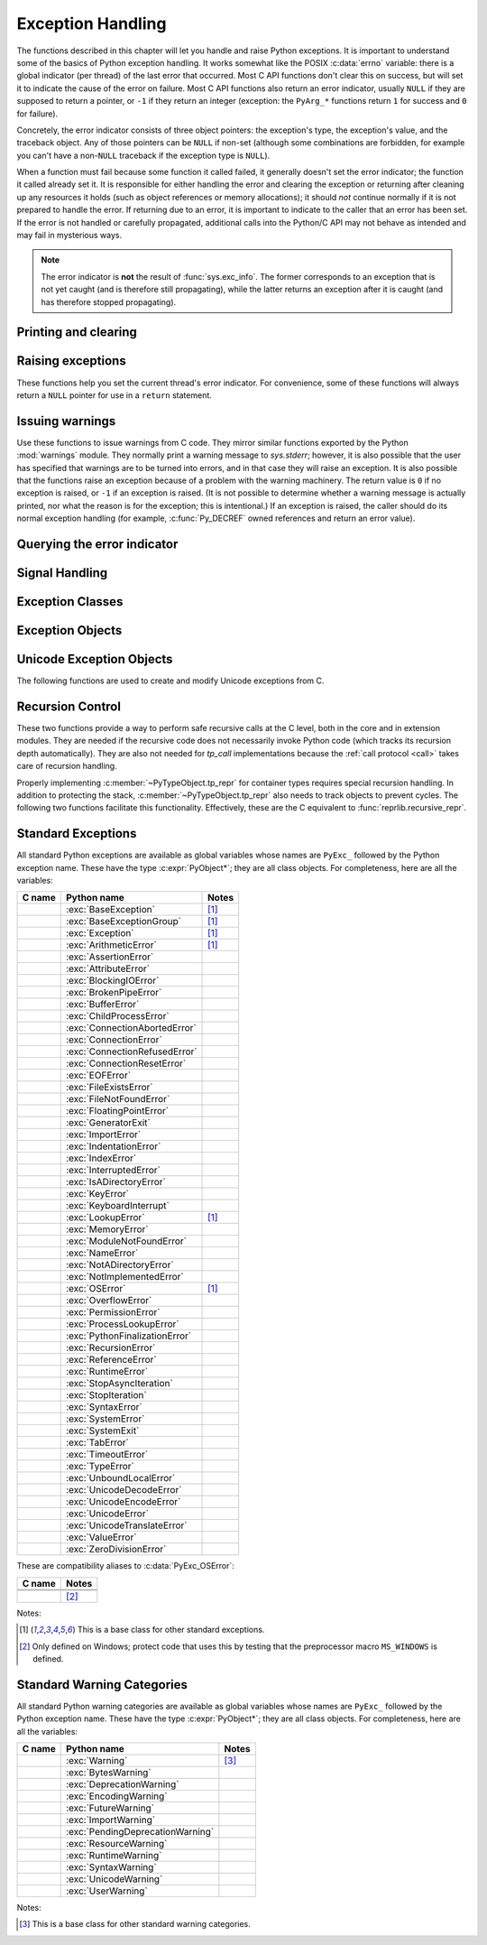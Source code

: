 .. highlight:: c


.. _exceptionhandling:

******************
Exception Handling
******************

The functions described in this chapter will let you handle and raise Python
exceptions.  It is important to understand some of the basics of Python
exception handling.  It works somewhat like the POSIX :c:data:`errno` variable:
there is a global indicator (per thread) of the last error that occurred.  Most
C API functions don't clear this on success, but will set it to indicate the
cause of the error on failure.  Most C API functions also return an error
indicator, usually ``NULL`` if they are supposed to return a pointer, or ``-1``
if they return an integer (exception: the ``PyArg_*`` functions
return ``1`` for success and ``0`` for failure).

Concretely, the error indicator consists of three object pointers: the
exception's type, the exception's value, and the traceback object.  Any
of those pointers can be ``NULL`` if non-set (although some combinations are
forbidden, for example you can't have a non-``NULL`` traceback if the exception
type is ``NULL``).

When a function must fail because some function it called failed, it generally
doesn't set the error indicator; the function it called already set it.  It is
responsible for either handling the error and clearing the exception or
returning after cleaning up any resources it holds (such as object references or
memory allocations); it should *not* continue normally if it is not prepared to
handle the error.  If returning due to an error, it is important to indicate to
the caller that an error has been set.  If the error is not handled or carefully
propagated, additional calls into the Python/C API may not behave as intended
and may fail in mysterious ways.

.. note::
   The error indicator is **not** the result of :func:`sys.exc_info`.
   The former corresponds to an exception that is not yet caught (and is
   therefore still propagating), while the latter returns an exception after
   it is caught (and has therefore stopped propagating).


Printing and clearing
=====================


.. c:function:: void PyErr_Clear()

   Clear the error indicator.  If the error indicator is not set, there is no
   effect.


.. c:function:: void PyErr_PrintEx(int set_sys_last_vars)

   Print a standard traceback to ``sys.stderr`` and clear the error indicator.
   **Unless** the error is a ``SystemExit``, in that case no traceback is
   printed and the Python process will exit with the error code specified by
   the ``SystemExit`` instance.

   Call this function **only** when the error indicator is set.  Otherwise it
   will cause a fatal error!

   If *set_sys_last_vars* is nonzero, the variable :data:`sys.last_exc` is
   set to the printed exception. For backwards compatibility, the
   deprecated variables :data:`sys.last_type`, :data:`sys.last_value` and
   :data:`sys.last_traceback` are also set to the type, value and traceback
   of this exception, respectively.

   .. versionchanged:: 3.12
      The setting of :data:`sys.last_exc` was added.


.. c:function:: void PyErr_Print()

   Alias for ``PyErr_PrintEx(1)``.


.. c:function:: void PyErr_WriteUnraisable(PyObject *obj)

   Call :func:`sys.unraisablehook` using the current exception and *obj*
   argument.

   This utility function prints a warning message to ``sys.stderr`` when an
   exception has been set but it is impossible for the interpreter to actually
   raise the exception.  It is used, for example, when an exception occurs in an
   :meth:`~object.__del__` method.

   The function is called with a single argument *obj* that identifies the context
   in which the unraisable exception occurred. If possible,
   the repr of *obj* will be printed in the warning message.
   If *obj* is ``NULL``, only the traceback is printed.

   An exception must be set when calling this function.

   .. versionchanged:: 3.4
      Print a traceback. Print only traceback if *obj* is ``NULL``.

   .. versionchanged:: 3.8
      Use :func:`sys.unraisablehook`.


.. c:function:: void PyErr_FormatUnraisable(const char *format, ...)

   Similar to :c:func:`PyErr_WriteUnraisable`, but the *format* and subsequent
   parameters help format the warning message; they have the same meaning and
   values as in :c:func:`PyUnicode_FromFormat`.
   ``PyErr_WriteUnraisable(obj)`` is roughly equivalent to
   ``PyErr_FormatUnraisable("Exception ignored in: %R", obj)``.
   If *format* is ``NULL``, only the traceback is printed.

   .. versionadded:: 3.13


.. c:function:: void PyErr_DisplayException(PyObject *exc)

   Print the standard traceback display of ``exc`` to ``sys.stderr``, including
   chained exceptions and notes.

   .. versionadded:: 3.12


Raising exceptions
==================

These functions help you set the current thread's error indicator.
For convenience, some of these functions will always return a
``NULL`` pointer for use in a ``return`` statement.


.. c:function:: void PyErr_SetString(PyObject *type, const char *message)

   This is the most common way to set the error indicator.  The first argument
   specifies the exception type; it is normally one of the standard exceptions,
   e.g. :c:data:`PyExc_RuntimeError`.  You need not create a new
   :term:`strong reference` to it (e.g. with :c:func:`Py_INCREF`).
   The second argument is an error message; it is decoded from ``'utf-8'``.


.. c:function:: void PyErr_SetObject(PyObject *type, PyObject *value)

   This function is similar to :c:func:`PyErr_SetString` but lets you specify an
   arbitrary Python object for the "value" of the exception.


.. c:function:: PyObject* PyErr_Format(PyObject *exception, const char *format, ...)

   This function sets the error indicator and returns ``NULL``.  *exception*
   should be a Python exception class.  The *format* and subsequent
   parameters help format the error message; they have the same meaning and
   values as in :c:func:`PyUnicode_FromFormat`. *format* is an ASCII-encoded
   string.


.. c:function:: PyObject* PyErr_FormatV(PyObject *exception, const char *format, va_list vargs)

   Same as :c:func:`PyErr_Format`, but taking a :c:type:`va_list` argument rather
   than a variable number of arguments.

   .. versionadded:: 3.5


.. c:function:: void PyErr_SetNone(PyObject *type)

   This is a shorthand for ``PyErr_SetObject(type, Py_None)``.


.. c:function:: int PyErr_BadArgument()

   This is a shorthand for ``PyErr_SetString(PyExc_TypeError, message)``, where
   *message* indicates that a built-in operation was invoked with an illegal
   argument.  It is mostly for internal use.


.. c:function:: PyObject* PyErr_NoMemory()

   This is a shorthand for ``PyErr_SetNone(PyExc_MemoryError)``; it returns ``NULL``
   so an object allocation function can write ``return PyErr_NoMemory();`` when it
   runs out of memory.


.. c:function:: PyObject* PyErr_SetFromErrno(PyObject *type)

   .. index:: single: strerror (C function)

   This is a convenience function to raise an exception when a C library function
   has returned an error and set the C variable :c:data:`errno`.  It constructs a
   tuple object whose first item is the integer :c:data:`errno` value and whose
   second item is the corresponding error message (gotten from :c:func:`!strerror`),
   and then calls ``PyErr_SetObject(type, object)``.  On Unix, when the
   :c:data:`errno` value is :c:macro:`!EINTR`, indicating an interrupted system call,
   this calls :c:func:`PyErr_CheckSignals`, and if that set the error indicator,
   leaves it set to that.  The function always returns ``NULL``, so a wrapper
   function around a system call can write ``return PyErr_SetFromErrno(type);``
   when the system call returns an error.


.. c:function:: PyObject* PyErr_SetFromErrnoWithFilenameObject(PyObject *type, PyObject *filenameObject)

   Similar to :c:func:`PyErr_SetFromErrno`, with the additional behavior that if
   *filenameObject* is not ``NULL``, it is passed to the constructor of *type* as
   a third parameter.  In the case of :exc:`OSError` exception,
   this is used to define the :attr:`!filename` attribute of the
   exception instance.


.. c:function:: PyObject* PyErr_SetFromErrnoWithFilenameObjects(PyObject *type, PyObject *filenameObject, PyObject *filenameObject2)

   Similar to :c:func:`PyErr_SetFromErrnoWithFilenameObject`, but takes a second
   filename object, for raising errors when a function that takes two filenames
   fails.

   .. versionadded:: 3.4


.. c:function:: PyObject* PyErr_SetFromErrnoWithFilename(PyObject *type, const char *filename)

   Similar to :c:func:`PyErr_SetFromErrnoWithFilenameObject`, but the filename
   is given as a C string.  *filename* is decoded from the :term:`filesystem
   encoding and error handler`.


.. c:function:: PyObject* PyErr_SetFromWindowsErr(int ierr)

   This is a convenience function to raise :exc:`OSError`. If called with
   *ierr* of ``0``, the error code returned by a call to :c:func:`!GetLastError`
   is used instead.  It calls the Win32 function :c:func:`!FormatMessage` to retrieve
   the Windows description of error code given by *ierr* or :c:func:`!GetLastError`,
   then it constructs a :exc:`OSError` object with the :attr:`~OSError.winerror`
   attribute set to the error code, the :attr:`~OSError.strerror` attribute
   set to the corresponding error message (gotten from
   :c:func:`!FormatMessage`), and then calls ``PyErr_SetObject(PyExc_OSError,
   object)``. This function always returns ``NULL``.

   .. availability:: Windows.


.. c:function:: PyObject* PyErr_SetExcFromWindowsErr(PyObject *type, int ierr)

   Similar to :c:func:`PyErr_SetFromWindowsErr`, with an additional parameter
   specifying the exception type to be raised.

   .. availability:: Windows.


.. c:function:: PyObject* PyErr_SetFromWindowsErrWithFilename(int ierr, const char *filename)

   Similar to :c:func:`PyErr_SetFromWindowsErr`, with the additional behavior
   that if *filename* is not ``NULL``, it is decoded from the filesystem
   encoding (:func:`os.fsdecode`) and passed to the constructor of
   :exc:`OSError` as a third parameter to be used to define the
   :attr:`!filename` attribute of the exception instance.

   .. availability:: Windows.


.. c:function:: PyObject* PyErr_SetExcFromWindowsErrWithFilenameObject(PyObject *type, int ierr, PyObject *filename)

   Similar to :c:func:`PyErr_SetExcFromWindowsErr`, with the additional behavior
   that if *filename* is not ``NULL``, it is passed to the constructor of
   :exc:`OSError` as a third parameter to be used to define the
   :attr:`!filename` attribute of the exception instance.

   .. availability:: Windows.


.. c:function:: PyObject* PyErr_SetExcFromWindowsErrWithFilenameObjects(PyObject *type, int ierr, PyObject *filename, PyObject *filename2)

   Similar to :c:func:`PyErr_SetExcFromWindowsErrWithFilenameObject`,
   but accepts a second filename object.

   .. availability:: Windows.

   .. versionadded:: 3.4


.. c:function:: PyObject* PyErr_SetExcFromWindowsErrWithFilename(PyObject *type, int ierr, const char *filename)

   Similar to :c:func:`PyErr_SetFromWindowsErrWithFilename`, with an additional
   parameter specifying the exception type to be raised.

   .. availability:: Windows.


.. c:function:: PyObject* PyErr_SetImportError(PyObject *msg, PyObject *name, PyObject *path)

   This is a convenience function to raise :exc:`ImportError`. *msg* will be
   set as the exception's message string. *name* and *path*, both of which can
   be ``NULL``, will be set as the :exc:`ImportError`'s respective ``name``
   and ``path`` attributes.

   .. versionadded:: 3.3


.. c:function:: PyObject* PyErr_SetImportErrorSubclass(PyObject *exception, PyObject *msg, PyObject *name, PyObject *path)

   Much like :c:func:`PyErr_SetImportError` but this function allows for
   specifying a subclass of :exc:`ImportError` to raise.

   .. versionadded:: 3.6


.. c:function:: void PyErr_SyntaxLocationObject(PyObject *filename, int lineno, int col_offset)

   Set file, line, and offset information for the current exception.  If the
   current exception is not a :exc:`SyntaxError`, then it sets additional
   attributes, which make the exception printing subsystem think the exception
   is a :exc:`SyntaxError`.

   .. versionadded:: 3.4


.. c:function:: void PyErr_SyntaxLocationEx(const char *filename, int lineno, int col_offset)

   Like :c:func:`PyErr_SyntaxLocationObject`, but *filename* is a byte string
   decoded from the :term:`filesystem encoding and error handler`.

   .. versionadded:: 3.2


.. c:function:: void PyErr_SyntaxLocation(const char *filename, int lineno)

   Like :c:func:`PyErr_SyntaxLocationEx`, but the *col_offset* parameter is
   omitted.


.. c:function:: void PyErr_BadInternalCall()

   This is a shorthand for ``PyErr_SetString(PyExc_SystemError, message)``,
   where *message* indicates that an internal operation (e.g. a Python/C API
   function) was invoked with an illegal argument.  It is mostly for internal
   use.


Issuing warnings
================

Use these functions to issue warnings from C code.  They mirror similar
functions exported by the Python :mod:`warnings` module.  They normally
print a warning message to *sys.stderr*; however, it is
also possible that the user has specified that warnings are to be turned into
errors, and in that case they will raise an exception.  It is also possible that
the functions raise an exception because of a problem with the warning machinery.
The return value is ``0`` if no exception is raised, or ``-1`` if an exception
is raised.  (It is not possible to determine whether a warning message is
actually printed, nor what the reason is for the exception; this is
intentional.)  If an exception is raised, the caller should do its normal
exception handling (for example, :c:func:`Py_DECREF` owned references and return
an error value).

.. c:function:: int PyErr_WarnEx(PyObject *category, const char *message, Py_ssize_t stack_level)

   Issue a warning message.  The *category* argument is a warning category (see
   below) or ``NULL``; the *message* argument is a UTF-8 encoded string.  *stack_level* is a
   positive number giving a number of stack frames; the warning will be issued from
   the  currently executing line of code in that stack frame.  A *stack_level* of 1
   is the function calling :c:func:`PyErr_WarnEx`, 2 is  the function above that,
   and so forth.

   Warning categories must be subclasses of :c:data:`PyExc_Warning`;
   :c:data:`PyExc_Warning` is a subclass of :c:data:`PyExc_Exception`;
   the default warning category is :c:data:`PyExc_RuntimeWarning`. The standard
   Python warning categories are available as global variables whose names are
   enumerated at :ref:`standardwarningcategories`.

   For information about warning control, see the documentation for the
   :mod:`warnings` module and the :option:`-W` option in the command line
   documentation.  There is no C API for warning control.


.. c:function:: int PyErr_WarnExplicitObject(PyObject *category, PyObject *message, PyObject *filename, int lineno, PyObject *module, PyObject *registry)

   Issue a warning message with explicit control over all warning attributes.  This
   is a straightforward wrapper around the Python function
   :func:`warnings.warn_explicit`; see there for more information.  The *module*
   and *registry* arguments may be set to ``NULL`` to get the default effect
   described there.

   .. versionadded:: 3.4


.. c:function:: int PyErr_WarnExplicit(PyObject *category, const char *message, const char *filename, int lineno, const char *module, PyObject *registry)

   Similar to :c:func:`PyErr_WarnExplicitObject` except that *message* and
   *module* are UTF-8 encoded strings, and *filename* is decoded from the
   :term:`filesystem encoding and error handler`.


.. c:function:: int PyErr_WarnFormat(PyObject *category, Py_ssize_t stack_level, const char *format, ...)

   Function similar to :c:func:`PyErr_WarnEx`, but use
   :c:func:`PyUnicode_FromFormat` to format the warning message.  *format* is
   an ASCII-encoded string.

   .. versionadded:: 3.2


.. c:function:: int PyErr_ResourceWarning(PyObject *source, Py_ssize_t stack_level, const char *format, ...)

   Function similar to :c:func:`PyErr_WarnFormat`, but *category* is
   :exc:`ResourceWarning` and it passes *source* to :class:`!warnings.WarningMessage`.

   .. versionadded:: 3.6


Querying the error indicator
============================

.. c:function:: PyObject* PyErr_Occurred()

   Test whether the error indicator is set.  If set, return the exception *type*
   (the first argument to the last call to one of the ``PyErr_Set*``
   functions or to :c:func:`PyErr_Restore`).  If not set, return ``NULL``.  You do not
   own a reference to the return value, so you do not need to :c:func:`Py_DECREF`
   it.

   The caller must have an :term:`attached thread state`.

   .. note::

      Do not compare the return value to a specific exception; use
      :c:func:`PyErr_ExceptionMatches` instead, shown below.  (The comparison could
      easily fail since the exception may be an instance instead of a class, in the
      case of a class exception, or it may be a subclass of the expected exception.)


.. c:function:: int PyErr_ExceptionMatches(PyObject *exc)

   Equivalent to ``PyErr_GivenExceptionMatches(PyErr_Occurred(), exc)``.  This
   should only be called when an exception is actually set; a memory access
   violation will occur if no exception has been raised.


.. c:function:: int PyErr_GivenExceptionMatches(PyObject *given, PyObject *exc)

   Return true if the *given* exception matches the exception type in *exc*.  If
   *exc* is a class object, this also returns true when *given* is an instance
   of a subclass.  If *exc* is a tuple, all exception types in the tuple (and
   recursively in subtuples) are searched for a match.


.. c:function:: PyObject *PyErr_GetRaisedException(void)

   Return the exception currently being raised, clearing the error indicator at
   the same time. Return ``NULL`` if the error indicator is not set.

   This function is used by code that needs to catch exceptions,
   or code that needs to save and restore the error indicator temporarily.

   For example::

      {
         PyObject *exc = PyErr_GetRaisedException();

         /* ... code that might produce other errors ... */

         PyErr_SetRaisedException(exc);
      }

   .. seealso:: :c:func:`PyErr_GetHandledException`,
                to save the exception currently being handled.

   .. versionadded:: 3.12


.. c:function:: void PyErr_SetRaisedException(PyObject *exc)

   Set *exc* as the exception currently being raised,
   clearing the existing exception if one is set.

   .. warning::

      This call steals a reference to *exc*, which must be a valid exception.

   .. versionadded:: 3.12


.. c:function:: void PyErr_Fetch(PyObject **ptype, PyObject **pvalue, PyObject **ptraceback)

   .. deprecated:: 3.12

      Use :c:func:`PyErr_GetRaisedException` instead.

   Retrieve the error indicator into three variables whose addresses are passed.
   If the error indicator is not set, set all three variables to ``NULL``.  If it is
   set, it will be cleared and you own a reference to each object retrieved.  The
   value and traceback object may be ``NULL`` even when the type object is not.

   .. note::

      This function is normally only used by legacy code that needs to catch
      exceptions or save and restore the error indicator temporarily.

      For example::

         {
            PyObject *type, *value, *traceback;
            PyErr_Fetch(&type, &value, &traceback);

            /* ... code that might produce other errors ... */

            PyErr_Restore(type, value, traceback);
         }


.. c:function:: void PyErr_Restore(PyObject *type, PyObject *value, PyObject *traceback)

   .. deprecated:: 3.12

      Use :c:func:`PyErr_SetRaisedException` instead.

   Set the error indicator from the three objects,
   *type*, *value*, and *traceback*,
   clearing the existing exception if one is set.
   If the objects are ``NULL``, the error
   indicator is cleared.  Do not pass a ``NULL`` type and non-``NULL`` value or
   traceback.  The exception type should be a class.  Do not pass an invalid
   exception type or value. (Violating these rules will cause subtle problems
   later.)  This call takes away a reference to each object: you must own a
   reference to each object before the call and after the call you no longer own
   these references.  (If you don't understand this, don't use this function.  I
   warned you.)

   .. note::

      This function is normally only used by legacy code that needs to
      save and restore the error indicator temporarily.
      Use :c:func:`PyErr_Fetch` to save the current error indicator.


.. c:function:: void PyErr_NormalizeException(PyObject **exc, PyObject **val, PyObject **tb)

   .. deprecated:: 3.12

      Use :c:func:`PyErr_GetRaisedException` instead,
      to avoid any possible de-normalization.

   Under certain circumstances, the values returned by :c:func:`PyErr_Fetch` below
   can be "unnormalized", meaning that ``*exc`` is a class object but ``*val`` is
   not an instance of the  same class.  This function can be used to instantiate
   the class in that case.  If the values are already normalized, nothing happens.
   The delayed normalization is implemented to improve performance.

   .. note::

      This function *does not* implicitly set the
      :attr:`~BaseException.__traceback__`
      attribute on the exception value. If setting the traceback
      appropriately is desired, the following additional snippet is needed::

         if (tb != NULL) {
           PyException_SetTraceback(val, tb);
         }


.. c:function:: PyObject* PyErr_GetHandledException(void)

   Retrieve the active exception instance, as would be returned by :func:`sys.exception`.
   This refers to an exception that was *already caught*, not to an exception that was
   freshly raised. Returns a new reference to the exception or ``NULL``.
   Does not modify the interpreter's exception state.

   .. note::

      This function is not normally used by code that wants to handle exceptions.
      Rather, it can be used when code needs to save and restore the exception
      state temporarily.  Use :c:func:`PyErr_SetHandledException` to restore or
      clear the exception state.

   .. versionadded:: 3.11

.. c:function:: void PyErr_SetHandledException(PyObject *exc)

   Set the active exception, as known from ``sys.exception()``.  This refers
   to an exception that was *already caught*, not to an exception that was
   freshly raised.
   To clear the exception state, pass ``NULL``.

   .. note::

      This function is not normally used by code that wants to handle exceptions.
      Rather, it can be used when code needs to save and restore the exception
      state temporarily.  Use :c:func:`PyErr_GetHandledException` to get the exception
      state.

   .. versionadded:: 3.11

.. c:function:: void PyErr_GetExcInfo(PyObject **ptype, PyObject **pvalue, PyObject **ptraceback)

   Retrieve the old-style representation of the exception info, as known from
   :func:`sys.exc_info`.  This refers to an exception that was *already caught*,
   not to an exception that was freshly raised.  Returns new references for the
   three objects, any of which may be ``NULL``.  Does not modify the exception
   info state.  This function is kept for backwards compatibility. Prefer using
   :c:func:`PyErr_GetHandledException`.

   .. note::

      This function is not normally used by code that wants to handle exceptions.
      Rather, it can be used when code needs to save and restore the exception
      state temporarily.  Use :c:func:`PyErr_SetExcInfo` to restore or clear the
      exception state.

   .. versionadded:: 3.3


.. c:function:: void PyErr_SetExcInfo(PyObject *type, PyObject *value, PyObject *traceback)

   Set the exception info, as known from ``sys.exc_info()``.  This refers
   to an exception that was *already caught*, not to an exception that was
   freshly raised.  This function steals the references of the arguments.
   To clear the exception state, pass ``NULL`` for all three arguments.
   This function is kept for backwards compatibility. Prefer using
   :c:func:`PyErr_SetHandledException`.

   .. note::

      This function is not normally used by code that wants to handle exceptions.
      Rather, it can be used when code needs to save and restore the exception
      state temporarily.  Use :c:func:`PyErr_GetExcInfo` to read the exception
      state.

   .. versionadded:: 3.3

   .. versionchanged:: 3.11
      The ``type`` and ``traceback`` arguments are no longer used and
      can be NULL. The interpreter now derives them from the exception
      instance (the ``value`` argument). The function still steals
      references of all three arguments.


Signal Handling
===============


.. c:function:: int PyErr_CheckSignals()

   .. index::
      pair: module; signal
      single: SIGINT (C macro)
      single: KeyboardInterrupt (built-in exception)

   This function interacts with Python's signal handling.

   If the function is called from the main thread and under the main Python
   interpreter, it checks whether a signal has been sent to the processes
   and if so, invokes the corresponding signal handler.  If the :mod:`signal`
   module is supported, this can invoke a signal handler written in Python.

   The function attempts to handle all pending signals, and then returns ``0``.
   However, if a Python signal handler raises an exception, the error
   indicator is set and the function returns ``-1`` immediately (such that
   other pending signals may not have been handled yet: they will be on the
   next :c:func:`PyErr_CheckSignals()` invocation).

   If the function is called from a non-main thread, or under a non-main
   Python interpreter, it does nothing and returns ``0``.

   This function can be called by long-running C code that wants to
   be interruptible by user requests (such as by pressing Ctrl-C).

   .. note::
      The default Python signal handler for :c:macro:`!SIGINT` raises the
      :exc:`KeyboardInterrupt` exception.


.. c:function:: void PyErr_SetInterrupt()

   .. index::
      pair: module; signal
      single: SIGINT (C macro)
      single: KeyboardInterrupt (built-in exception)

   Simulate the effect of a :c:macro:`!SIGINT` signal arriving.
   This is equivalent to ``PyErr_SetInterruptEx(SIGINT)``.

   .. note::
      This function is async-signal-safe.  It can be called without
      an :term:`attached thread state` and from a C signal handler.


.. c:function:: int PyErr_SetInterruptEx(int signum)

   .. index::
      pair: module; signal
      single: KeyboardInterrupt (built-in exception)

   Simulate the effect of a signal arriving. The next time
   :c:func:`PyErr_CheckSignals` is called,  the Python signal handler for
   the given signal number will be called.

   This function can be called by C code that sets up its own signal handling
   and wants Python signal handlers to be invoked as expected when an
   interruption is requested (for example when the user presses Ctrl-C
   to interrupt an operation).

   If the given signal isn't handled by Python (it was set to
   :py:const:`signal.SIG_DFL` or :py:const:`signal.SIG_IGN`), it will be ignored.

   If *signum* is outside of the allowed range of signal numbers, ``-1``
   is returned.  Otherwise, ``0`` is returned.  The error indicator is
   never changed by this function.

   .. note::
      This function is async-signal-safe.  It can be called without
      an :term:`attached thread state` and from a C signal handler.

   .. versionadded:: 3.10


.. c:function:: int PySignal_SetWakeupFd(int fd)

   This utility function specifies a file descriptor to which the signal number
   is written as a single byte whenever a signal is received. *fd* must be
   non-blocking. It returns the previous such file descriptor.

   The value ``-1`` disables the feature; this is the initial state.
   This is equivalent to :func:`signal.set_wakeup_fd` in Python, but without any
   error checking.  *fd* should be a valid file descriptor.  The function should
   only be called from the main thread.

   .. versionchanged:: 3.5
      On Windows, the function now also supports socket handles.


Exception Classes
=================

.. c:function:: PyObject* PyErr_NewException(const char *name, PyObject *base, PyObject *dict)

   This utility function creates and returns a new exception class. The *name*
   argument must be the name of the new exception, a C string of the form
   ``module.classname``.  The *base* and *dict* arguments are normally ``NULL``.
   This creates a class object derived from :exc:`Exception` (accessible in C as
   :c:data:`PyExc_Exception`).

   The :attr:`~type.__module__` attribute of the new class is set to the first part (up
   to the last dot) of the *name* argument, and the class name is set to the last
   part (after the last dot).  The *base* argument can be used to specify alternate
   base classes; it can either be only one class or a tuple of classes. The *dict*
   argument can be used to specify a dictionary of class variables and methods.


.. c:function:: PyObject* PyErr_NewExceptionWithDoc(const char *name, const char *doc, PyObject *base, PyObject *dict)

   Same as :c:func:`PyErr_NewException`, except that the new exception class can
   easily be given a docstring: If *doc* is non-``NULL``, it will be used as the
   docstring for the exception class.

   .. versionadded:: 3.2


.. c:function:: int PyExceptionClass_Check(PyObject *ob)

   Return non-zero if *ob* is an exception class, zero otherwise. This function always succeeds.


.. c:function:: const char *PyExceptionClass_Name(PyObject *ob)

   Return :c:member:`~PyTypeObject.tp_name` of the exception class *ob*.


Exception Objects
=================

.. c:function:: PyObject* PyException_GetTraceback(PyObject *ex)

   Return the traceback associated with the exception as a new reference, as
   accessible from Python through the :attr:`~BaseException.__traceback__`
   attribute. If there is no
   traceback associated, this returns ``NULL``.


.. c:function:: int PyException_SetTraceback(PyObject *ex, PyObject *tb)

   Set the traceback associated with the exception to *tb*.  Use ``Py_None`` to
   clear it.


.. c:function:: PyObject* PyException_GetContext(PyObject *ex)

   Return the context (another exception instance during whose handling *ex* was
   raised) associated with the exception as a new reference, as accessible from
   Python through the :attr:`~BaseException.__context__` attribute.
   If there is no context associated, this returns ``NULL``.


.. c:function:: void PyException_SetContext(PyObject *ex, PyObject *ctx)

   Set the context associated with the exception to *ctx*.  Use ``NULL`` to clear
   it.  There is no type check to make sure that *ctx* is an exception instance.
   This steals a reference to *ctx*.


.. c:function:: PyObject* PyException_GetCause(PyObject *ex)

   Return the cause (either an exception instance, or ``None``,
   set by ``raise ... from ...``) associated with the exception as a new
   reference, as accessible from Python through the
   :attr:`~BaseException.__cause__` attribute.


.. c:function:: void PyException_SetCause(PyObject *ex, PyObject *cause)

   Set the cause associated with the exception to *cause*.  Use ``NULL`` to clear
   it.  There is no type check to make sure that *cause* is either an exception
   instance or ``None``.  This steals a reference to *cause*.

   The :attr:`~BaseException.__suppress_context__` attribute is implicitly set
   to ``True`` by this function.


.. c:function:: PyObject* PyException_GetArgs(PyObject *ex)

   Return :attr:`~BaseException.args` of exception *ex*.


.. c:function:: void PyException_SetArgs(PyObject *ex, PyObject *args)

   Set :attr:`~BaseException.args` of exception *ex* to *args*.

.. c:function:: PyObject* PyUnstable_Exc_PrepReraiseStar(PyObject *orig, PyObject *excs)

   Implement part of the interpreter's implementation of :keyword:`!except*`.
   *orig* is the original exception that was caught, and *excs* is the list of
   the exceptions that need to be raised. This list contains the unhandled
   part of *orig*, if any, as well as the exceptions that were raised from the
   :keyword:`!except*` clauses (so they have a different traceback from *orig*) and
   those that were reraised (and have the same traceback as *orig*).
   Return the :exc:`ExceptionGroup` that needs to be reraised in the end, or
   ``None`` if there is nothing to reraise.

   .. versionadded:: 3.12

.. _unicodeexceptions:

Unicode Exception Objects
=========================

The following functions are used to create and modify Unicode exceptions from C.

.. c:function:: PyObject* PyUnicodeDecodeError_Create(const char *encoding, const char *object, Py_ssize_t length, Py_ssize_t start, Py_ssize_t end, const char *reason)

   Create a :class:`UnicodeDecodeError` object with the attributes *encoding*,
   *object*, *length*, *start*, *end* and *reason*. *encoding* and *reason* are
   UTF-8 encoded strings.

.. c:function:: PyObject* PyUnicodeDecodeError_GetEncoding(PyObject *exc)
                PyObject* PyUnicodeEncodeError_GetEncoding(PyObject *exc)

   Return the *encoding* attribute of the given exception object.

.. c:function:: PyObject* PyUnicodeDecodeError_GetObject(PyObject *exc)
                PyObject* PyUnicodeEncodeError_GetObject(PyObject *exc)
                PyObject* PyUnicodeTranslateError_GetObject(PyObject *exc)

   Return the *object* attribute of the given exception object.

.. c:function:: int PyUnicodeDecodeError_GetStart(PyObject *exc, Py_ssize_t *start)
                int PyUnicodeEncodeError_GetStart(PyObject *exc, Py_ssize_t *start)
                int PyUnicodeTranslateError_GetStart(PyObject *exc, Py_ssize_t *start)

   Get the *start* attribute of the given exception object and place it into
   *\*start*.  *start* must not be ``NULL``.  Return ``0`` on success, ``-1`` on
   failure.

   If the :attr:`UnicodeError.object` is an empty sequence, the resulting
   *start* is ``0``. Otherwise, it is clipped to ``[0, len(object) - 1]``.

   .. seealso:: :attr:`UnicodeError.start`

.. c:function:: int PyUnicodeDecodeError_SetStart(PyObject *exc, Py_ssize_t start)
                int PyUnicodeEncodeError_SetStart(PyObject *exc, Py_ssize_t start)
                int PyUnicodeTranslateError_SetStart(PyObject *exc, Py_ssize_t start)

   Set the *start* attribute of the given exception object to *start*.
   Return ``0`` on success, ``-1`` on failure.

   .. note::

      While passing a negative *start* does not raise an exception,
      the corresponding getters will not consider it as a relative
      offset.

.. c:function:: int PyUnicodeDecodeError_GetEnd(PyObject *exc, Py_ssize_t *end)
                int PyUnicodeEncodeError_GetEnd(PyObject *exc, Py_ssize_t *end)
                int PyUnicodeTranslateError_GetEnd(PyObject *exc, Py_ssize_t *end)

   Get the *end* attribute of the given exception object and place it into
   *\*end*.  *end* must not be ``NULL``.  Return ``0`` on success, ``-1`` on
   failure.

   If the :attr:`UnicodeError.object` is an empty sequence, the resulting
   *end* is ``0``. Otherwise, it is clipped to ``[1, len(object)]``.

.. c:function:: int PyUnicodeDecodeError_SetEnd(PyObject *exc, Py_ssize_t end)
                int PyUnicodeEncodeError_SetEnd(PyObject *exc, Py_ssize_t end)
                int PyUnicodeTranslateError_SetEnd(PyObject *exc, Py_ssize_t end)

   Set the *end* attribute of the given exception object to *end*.  Return ``0``
   on success, ``-1`` on failure.

   .. seealso:: :attr:`UnicodeError.end`

.. c:function:: PyObject* PyUnicodeDecodeError_GetReason(PyObject *exc)
                PyObject* PyUnicodeEncodeError_GetReason(PyObject *exc)
                PyObject* PyUnicodeTranslateError_GetReason(PyObject *exc)

   Return the *reason* attribute of the given exception object.

.. c:function:: int PyUnicodeDecodeError_SetReason(PyObject *exc, const char *reason)
                int PyUnicodeEncodeError_SetReason(PyObject *exc, const char *reason)
                int PyUnicodeTranslateError_SetReason(PyObject *exc, const char *reason)

   Set the *reason* attribute of the given exception object to *reason*.  Return
   ``0`` on success, ``-1`` on failure.


.. _recursion:

Recursion Control
=================

These two functions provide a way to perform safe recursive calls at the C
level, both in the core and in extension modules.  They are needed if the
recursive code does not necessarily invoke Python code (which tracks its
recursion depth automatically).
They are also not needed for *tp_call* implementations
because the :ref:`call protocol <call>` takes care of recursion handling.

.. c:function:: int Py_EnterRecursiveCall(const char *where)

   Marks a point where a recursive C-level call is about to be performed.

   The function then checks if the stack limit is reached.  If this is the
   case, a :exc:`RecursionError` is set and a nonzero value is returned.
   Otherwise, zero is returned.

   *where* should be a UTF-8 encoded string such as ``" in instance check"`` to
   be concatenated to the :exc:`RecursionError` message caused by the recursion
   depth limit.

   .. versionchanged:: 3.9
      This function is now also available in the :ref:`limited API <limited-c-api>`.

.. c:function:: void Py_LeaveRecursiveCall(void)

   Ends a :c:func:`Py_EnterRecursiveCall`.  Must be called once for each
   *successful* invocation of :c:func:`Py_EnterRecursiveCall`.

   .. versionchanged:: 3.9
      This function is now also available in the :ref:`limited API <limited-c-api>`.

Properly implementing :c:member:`~PyTypeObject.tp_repr` for container types requires
special recursion handling.  In addition to protecting the stack,
:c:member:`~PyTypeObject.tp_repr` also needs to track objects to prevent cycles.  The
following two functions facilitate this functionality.  Effectively,
these are the C equivalent to :func:`reprlib.recursive_repr`.

.. c:function:: int Py_ReprEnter(PyObject *object)

   Called at the beginning of the :c:member:`~PyTypeObject.tp_repr` implementation to
   detect cycles.

   If the object has already been processed, the function returns a
   positive integer.  In that case the :c:member:`~PyTypeObject.tp_repr` implementation
   should return a string object indicating a cycle.  As examples,
   :class:`dict` objects return ``{...}`` and :class:`list` objects
   return ``[...]``.

   The function will return a negative integer if the recursion limit
   is reached.  In that case the :c:member:`~PyTypeObject.tp_repr` implementation should
   typically return ``NULL``.

   Otherwise, the function returns zero and the :c:member:`~PyTypeObject.tp_repr`
   implementation can continue normally.

.. c:function:: void Py_ReprLeave(PyObject *object)

   Ends a :c:func:`Py_ReprEnter`.  Must be called once for each
   invocation of :c:func:`Py_ReprEnter` that returns zero.


.. _standardexceptions:

Standard Exceptions
===================

All standard Python exceptions are available as global variables whose names are
``PyExc_`` followed by the Python exception name.  These have the type
:c:expr:`PyObject*`; they are all class objects.  For completeness, here are all
the variables:

.. list-table::
   :align: left
   :widths: auto
   :header-rows: 1

   * * C name
     * Python name
     * Notes
   * * .. c:var:: PyObject *PyExc_BaseException
     * :exc:`BaseException`
     * [1]_
   * * .. c:var:: PyObject *PyExc_BaseExceptionGroup
     * :exc:`BaseExceptionGroup`
     * [1]_
   * * .. c:var:: PyObject *PyExc_Exception
     * :exc:`Exception`
     * [1]_
   * * .. c:var:: PyObject *PyExc_ArithmeticError
     * :exc:`ArithmeticError`
     * [1]_
   * * .. c:var:: PyObject *PyExc_AssertionError
     * :exc:`AssertionError`
     *
   * * .. c:var:: PyObject *PyExc_AttributeError
     * :exc:`AttributeError`
     *
   * * .. c:var:: PyObject *PyExc_BlockingIOError
     * :exc:`BlockingIOError`
     *
   * * .. c:var:: PyObject *PyExc_BrokenPipeError
     * :exc:`BrokenPipeError`
     *
   * * .. c:var:: PyObject *PyExc_BufferError
     * :exc:`BufferError`
     *
   * * .. c:var:: PyObject *PyExc_ChildProcessError
     * :exc:`ChildProcessError`
     *
   * * .. c:var:: PyObject *PyExc_ConnectionAbortedError
     * :exc:`ConnectionAbortedError`
     *
   * * .. c:var:: PyObject *PyExc_ConnectionError
     * :exc:`ConnectionError`
     *
   * * .. c:var:: PyObject *PyExc_ConnectionRefusedError
     * :exc:`ConnectionRefusedError`
     *
   * * .. c:var:: PyObject *PyExc_ConnectionResetError
     * :exc:`ConnectionResetError`
     *
   * * .. c:var:: PyObject *PyExc_EOFError
     * :exc:`EOFError`
     *
   * * .. c:var:: PyObject *PyExc_FileExistsError
     * :exc:`FileExistsError`
     *
   * * .. c:var:: PyObject *PyExc_FileNotFoundError
     * :exc:`FileNotFoundError`
     *
   * * .. c:var:: PyObject *PyExc_FloatingPointError
     * :exc:`FloatingPointError`
     *
   * * .. c:var:: PyObject *PyExc_GeneratorExit
     * :exc:`GeneratorExit`
     *
   * * .. c:var:: PyObject *PyExc_ImportError
     * :exc:`ImportError`
     *
   * * .. c:var:: PyObject *PyExc_IndentationError
     * :exc:`IndentationError`
     *
   * * .. c:var:: PyObject *PyExc_IndexError
     * :exc:`IndexError`
     *
   * * .. c:var:: PyObject *PyExc_InterruptedError
     * :exc:`InterruptedError`
     *
   * * .. c:var:: PyObject *PyExc_IsADirectoryError
     * :exc:`IsADirectoryError`
     *
   * * .. c:var:: PyObject *PyExc_KeyError
     * :exc:`KeyError`
     *
   * * .. c:var:: PyObject *PyExc_KeyboardInterrupt
     * :exc:`KeyboardInterrupt`
     *
   * * .. c:var:: PyObject *PyExc_LookupError
     * :exc:`LookupError`
     * [1]_
   * * .. c:var:: PyObject *PyExc_MemoryError
     * :exc:`MemoryError`
     *
   * * .. c:var:: PyObject *PyExc_ModuleNotFoundError
     * :exc:`ModuleNotFoundError`
     *
   * * .. c:var:: PyObject *PyExc_NameError
     * :exc:`NameError`
     *
   * * .. c:var:: PyObject *PyExc_NotADirectoryError
     * :exc:`NotADirectoryError`
     *
   * * .. c:var:: PyObject *PyExc_NotImplementedError
     * :exc:`NotImplementedError`
     *
   * * .. c:var:: PyObject *PyExc_OSError
     * :exc:`OSError`
     * [1]_
   * * .. c:var:: PyObject *PyExc_OverflowError
     * :exc:`OverflowError`
     *
   * * .. c:var:: PyObject *PyExc_PermissionError
     * :exc:`PermissionError`
     *
   * * .. c:var:: PyObject *PyExc_ProcessLookupError
     * :exc:`ProcessLookupError`
     *
   * * .. c:var:: PyObject *PyExc_PythonFinalizationError
     * :exc:`PythonFinalizationError`
     *
   * * .. c:var:: PyObject *PyExc_RecursionError
     * :exc:`RecursionError`
     *
   * * .. c:var:: PyObject *PyExc_ReferenceError
     * :exc:`ReferenceError`
     *
   * * .. c:var:: PyObject *PyExc_RuntimeError
     * :exc:`RuntimeError`
     *
   * * .. c:var:: PyObject *PyExc_StopAsyncIteration
     * :exc:`StopAsyncIteration`
     *
   * * .. c:var:: PyObject *PyExc_StopIteration
     * :exc:`StopIteration`
     *
   * * .. c:var:: PyObject *PyExc_SyntaxError
     * :exc:`SyntaxError`
     *
   * * .. c:var:: PyObject *PyExc_SystemError
     * :exc:`SystemError`
     *
   * * .. c:var:: PyObject *PyExc_SystemExit
     * :exc:`SystemExit`
     *
   * * .. c:var:: PyObject *PyExc_TabError
     * :exc:`TabError`
     *
   * * .. c:var:: PyObject *PyExc_TimeoutError
     * :exc:`TimeoutError`
     *
   * * .. c:var:: PyObject *PyExc_TypeError
     * :exc:`TypeError`
     *
   * * .. c:var:: PyObject *PyExc_UnboundLocalError
     * :exc:`UnboundLocalError`
     *
   * * .. c:var:: PyObject *PyExc_UnicodeDecodeError
     * :exc:`UnicodeDecodeError`
     *
   * * .. c:var:: PyObject *PyExc_UnicodeEncodeError
     * :exc:`UnicodeEncodeError`
     *
   * * .. c:var:: PyObject *PyExc_UnicodeError
     * :exc:`UnicodeError`
     *
   * * .. c:var:: PyObject *PyExc_UnicodeTranslateError
     * :exc:`UnicodeTranslateError`
     *
   * * .. c:var:: PyObject *PyExc_ValueError
     * :exc:`ValueError`
     *
   * * .. c:var:: PyObject *PyExc_ZeroDivisionError
     * :exc:`ZeroDivisionError`
     *


.. versionadded:: 3.3
   :c:data:`PyExc_BlockingIOError`, :c:data:`PyExc_BrokenPipeError`,
   :c:data:`PyExc_ChildProcessError`, :c:data:`PyExc_ConnectionError`,
   :c:data:`PyExc_ConnectionAbortedError`, :c:data:`PyExc_ConnectionRefusedError`,
   :c:data:`PyExc_ConnectionResetError`, :c:data:`PyExc_FileExistsError`,
   :c:data:`PyExc_FileNotFoundError`, :c:data:`PyExc_InterruptedError`,
   :c:data:`PyExc_IsADirectoryError`, :c:data:`PyExc_NotADirectoryError`,
   :c:data:`PyExc_PermissionError`, :c:data:`PyExc_ProcessLookupError`
   and :c:data:`PyExc_TimeoutError` were introduced following :pep:`3151`.

.. versionadded:: 3.5
   :c:data:`PyExc_StopAsyncIteration` and :c:data:`PyExc_RecursionError`.

.. versionadded:: 3.6
   :c:data:`PyExc_ModuleNotFoundError`.

.. versionadded:: 3.11
   :c:data:`PyExc_BaseExceptionGroup`.

These are compatibility aliases to :c:data:`PyExc_OSError`:


.. list-table::
   :widths: auto
   :align: left
   :header-rows: 1

   * * C name
     * Notes
   * * .. c:var:: PyObject *PyExc_EnvironmentError
     *
   * * .. c:var:: PyObject *PyExc_IOError
     *
   * * .. c:var:: PyObject *PyExc_WindowsError
     * [2]_

.. versionchanged:: 3.3
   These aliases used to be separate exception types.

Notes:

.. [1]
   This is a base class for other standard exceptions.

.. [2]
   Only defined on Windows; protect code that uses this by testing that the
   preprocessor macro ``MS_WINDOWS`` is defined.

.. _standardwarningcategories:

Standard Warning Categories
===========================

All standard Python warning categories are available as global variables whose
names are ``PyExc_`` followed by the Python exception name. These have the type
:c:expr:`PyObject*`; they are all class objects. For completeness, here are all
the variables:

.. list-table::
   :widths: auto
   :align: left
   :header-rows: 1

   * * C name
     * Python name
     * Notes
   * * .. c:var:: PyObject *PyExc_Warning
     * :exc:`Warning`
     * [3]_
   * * .. c:var:: PyObject *PyExc_BytesWarning
     * :exc:`BytesWarning`
     *
   * * .. c:var:: PyObject *PyExc_DeprecationWarning
     * :exc:`DeprecationWarning`
     *
   * * .. c:var:: PyObject *PyExc_EncodingWarning
     * :exc:`EncodingWarning`
     *
   * * .. c:var:: PyObject *PyExc_FutureWarning
     * :exc:`FutureWarning`
     *
   * * .. c:var:: PyObject *PyExc_ImportWarning
     * :exc:`ImportWarning`
     *
   * * .. c:var:: PyObject *PyExc_PendingDeprecationWarning
     * :exc:`PendingDeprecationWarning`
     *
   * * .. c:var:: PyObject *PyExc_ResourceWarning
     * :exc:`ResourceWarning`
     *
   * * .. c:var:: PyObject *PyExc_RuntimeWarning
     * :exc:`RuntimeWarning`
     *
   * * .. c:var:: PyObject *PyExc_SyntaxWarning
     * :exc:`SyntaxWarning`
     *
   * * .. c:var:: PyObject *PyExc_UnicodeWarning
     * :exc:`UnicodeWarning`
     *
   * * .. c:var:: PyObject *PyExc_UserWarning
     * :exc:`UserWarning`
     *

.. versionadded:: 3.2
   :c:data:`PyExc_ResourceWarning`.

.. versionadded:: 3.10
   :c:data:`PyExc_EncodingWarning`.

Notes:

.. [3]
   This is a base class for other standard warning categories.
